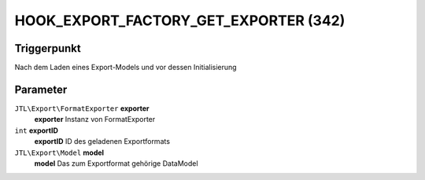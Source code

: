 HOOK_EXPORT_FACTORY_GET_EXPORTER (342)
======================================

Triggerpunkt
""""""""""""

Nach dem Laden eines Export-Models und vor dessen Initialisierung

Parameter
"""""""""

``JTL\Export\FormatExporter`` **exporter**
    **exporter** Instanz von FormatExporter

``int`` **exportID**
    **exportID** ID des geladenen Exportformats

``JTL\Export\Model`` **model**
    **model** Das zum Exportformat gehörige DataModel
